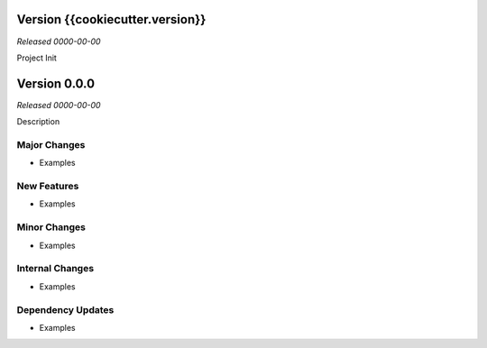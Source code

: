 Version {{cookiecutter.version}}
=============
*Released 0000-00-00*

Project Init


Version 0.0.0
=============
*Released 0000-00-00*

Description

Major Changes
-------------
- Examples

New Features
------------
- Examples

Minor Changes
-------------
- Examples

Internal Changes
----------------
- Examples

Dependency Updates
------------------
- Examples
